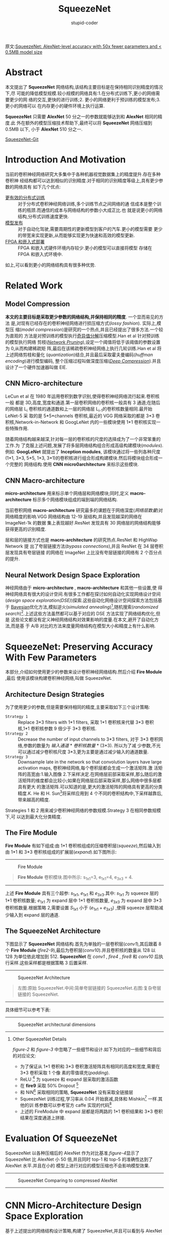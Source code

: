 #+TITLE: SqueezeNet
#+AUTHOR: stupid-coder
#+EMAIL: stupid_coder@163.com
#+STARTUP: indent
#+OPTIONS: num:nil H:2


原文:[[https://arxiv.org/abs/1602.07360v4][SqueezeNet: AlexNet-level accuracy with 50x fewer parameters and < 0.5MB model size]]

* Abstract
  本文提出了 *SqueezeNet* 网络结构,该结构主要目标是在保持相同识别精度的情况下,尽
  可能的降低模型规模.较小规模的网络具有:1.在分布式训练下,更小的网络需要更少的网
  络的交互,更快的进行训练;2. 更小的网络更利于预训练的模型发布;3. 更小的网络可以
  在内存更小的硬件环境上执行运算.

  *SqueezeNet* 只需要 *AlexNet* 50 分之一的参数就能够达到和 *AlexNet* 相同的精度.此
  外在额外的模型压缩技术帮助下,最终可以将 *SqueezeNet* 网络压缩到 0.5MB 以下, 小于
  *AlexNet* 510 分之一.

  [[https://github.com/DeepScale/SqueezeNet][SqueezeNet-Git]]

* Introduction And Motivation
  当前的卷积神经网络研究大多集中于各种机器视觉数据集上的精度提升.存在多种卷积神
  经结构都可以达到相似的识别精度.对于相同的识别精度等级上,具有更少参数的网络具有
  如下几个优点:
  + _更有效的分布式训练_ :: 对于分布式卷积神经网络训练,多个训练节点之间网络的通
                   信成本是整个训练的瓶颈.而通信的成本与网络结构的参数小大成正比.也
                   就是说更小的网络结构,分布式训练速度更快.
  + _模型发布_ :: 对于自动化驾驶,需要周期性的更新模型到客户的汽车.更小的模型需要
              更少的带宽来实现更新,从而能够实现更为快速和高效的模型更新.
  + _FPGA 和嵌入式部署_ :: FPGA 和嵌入式硬件环境内存较少.更小的模型可以直接将模型
                    存储在 FPGA 和嵌入式环境中.


  如上,可以看到更小的网络结构具有很多种优势.

* Related Work
** Model Compression
   *本文的主要目标是采取更少参数的网络结构,并保持相同的精度*. 一个显而易见的方法
   是,对现有已经存在的卷积神经网络进行损压缩方式(/lossy fashion/). 实际上,模型压
   缩(/model compression/)是研究的一个热点,并且已经提出了很多方法.一个较为直观的
   方法是对预训练的模型执行[[https://arxiv.org/abs/1404.0736][奇异值分解]]压缩模型.Han et al 针对预训练的模型执行网络
   剪枝(/[[http://arxiv.org/abs/1506.02626][Network Pruning]]/),设定一个阈值将低于该阈值的参数设置为 0,从而构建稀疏矩
   阵,最后在该稀疏卷积神经网络上执行几轮训练.Han et al 将上述网络剪枝和量化
   (/quantization/)结合,并且最后采取霍夫曼编码(/huffman encoding/)进行模型编码,
   整个压缩过程叫做深度压缩(/[[https://arxiv.org/abs/1510.00149][Deep Compression]]/).并且设计了一个硬件加速器叫做
   EIE.

** CNN Micro-architecture
   LeCun et al 在 1980 年运用卷积到数字识别,使得卷积神经网络流行起来.卷积核一般
   都是 3D,高度,宽度和通道.第一层卷积网络的卷积核一般具有 3 通道;在随后的网络层
   L_{i} 卷积核的通道数和上一层的网络层 L_{i-1}的卷积核数量相同.最开始 LeNet-5 采
   取的是 5*5*channels 卷积核,最近的 VGG 网络采取的都是 3*3 卷积核,Network-in-Network
   和 GoogLeNet 内的一些模块使用 1*1 卷积核实现一些特殊作用.

   随着网络结构越来越深,针对每一层的卷积核的尺度的选择成为了一个非常笨重的工作.为
   了克服上述问题,发展了将多层网络结构组合形成高级构建模块(/modules/).例如:
   *GoogLeNet* 就提出了 *Inception modules*, 该模块通过将一些列各种尺度(1*1,
   3*3, 5*5, 1*3, 3*1)的卷积核进行组合形成构建模块.然后将模块组合形成一个完整的
   网络结构.使用 *CNN micro0architecture* 来标示这些模块.

** CNN Macro-architecture
   *micro-architecture* 用来标示单个网络层和网络模块;同时,定义
   *macro-architecture* 标示多个网络模块组成的端到端的网络结构.

   当前卷积网络 *macro-architecture* 研究最多的课题在于网络深度(/网络层数量/)对
   网络精度的影响.VGG 网络结构由 12-19 层结构,并且发现越深的网络在 ImageNet-1k 的数据
   集上表现越好.ResNet 发现具有 30 网络层的网络结构能够获得更高的识别精度.

   层和层的链接方式也是 *macro-architecture* 的研究热点.ResNet 和 HighWap Network 提
   出了夸层链接方法(/bypass connections/),并且 ResNet 在 34 层卷积层发现具有夸层链接
   的网络在 ImageNet 上比没有夸层链接的网络有 2 个百分点的提升.

** Neural Network Design Space Exploration
   神经网络由于 *micro-architecture* , *macro-architecture* 和其他一些设置,使
   得神经网络具有很大的设计空间.有很多工作都在探讨如何自动化实现网络设计空间
   (/design space exploration(DSE)/)探索.这些自动化网络设计空间探索方法包括基于
   [[https://arxiv.org/abs/1206.2944v2][Bayesian]]优化方法,模拟逆火(/simulated annealing/)[fn:1],随机搜索(/randomized
   search/)[fn:2].上述这些方法虽然都可以基于对应的 DSE 方法实现了网络结构优化,但是
   这些论文都没有定义神经网络结构对效果影响的度量.在本文,避开了自动化方法,而是基
   于 A/B 对比的方法来度量网络结构在模型大小和精度上有什么影响.

* SqueezeNet: Preserving Accuracy With Few Parameters
本部分,介绍如何使用更少的参数来设计卷积神经网络结构.然后介绍 *Fire Module* ,最后
使用该模块构建卷积神经网络,叫做 SqueezeNet.

** Architecture Design Strategies
   为了使用更少的参数,但是需要保持相同的精度,主要采取如下三个设计策略:
   + =Strategy 1= :: Replace 3*3 filters with 1*1 filters, 采取 1*1 卷积核来代替
        3*3 卷积核,1*1 卷积核参数 9 倍少于 3*3 卷积核.
   + =Strategy 2= :: Decrease the number of input channels to 3*3 filters, 对于
        3*3 卷积网络,参数的数量为 /输入通道/ * /卷积核数量/ * (3*3). 所以为了减
        少参数,不光可以通过减少卷积核尺度 3*3,更为主要是通过减少输入的通道数量.
   + =Strategy 3= :: Downsample late in the network so that convolution layers have
        large activation maps, 卷积神经网络,每个卷积层都会生成一个激活矩阵.激
        活矩阵的高宽由:1.输入图像 2.下采样决定.在网络层前部采取采样,那么随后的激
        活矩阵的维度都会比较小;如果在网络层后部采取采样,那么网络中很多层都具有更大
        的激活矩阵.可以知道的是,更大的激活矩阵的网络具有更高的分类精度.K. He 和 H.
        Sun[fn:3]将采样应用到 4 个不同的卷积结构中,下采样越靠后,带来越高的精度.

        
   Strategies 1 和 2 用来减少卷积神经网络的参数规模.Strategy 3 在相同参数规模下,可
   以达到最大化分类精度.

** The Fire Module
   *Fire Module* 有如下组成:由 1*1 卷积核组成的压缩卷积层(/squeeze/),然后输入到由
   1*1 和 3*3 卷积核组成的扩展层(/expand/).如下图所示:
   -----
   #+BEGIN_CENTER
   #+NAME: figure-1
   #+CAPTION: Fire Module
   [[file:assets/squeeze-net/figure-1.png]]
   #+BEGIN_QUOTE
   *Fire Module* 卷积模块.图中所示: s_{1x1}=3, e_{1x1}=4, e_{3x3} = 4.
   #+END_QUOTE
   #+END_CENTER
   -----
   
   上述 *Fire Module* 具有三个超参: $s_{1x1}$, $e_{1x1}$ 和 $e_{3x3}$.其中:
   $s_{1x1}$ 为 squeeze 层的 1*1 卷积核数量; $e_{1x1}$ 为 expand 层中 1*1 卷积核数量,
   $e_{3x3}$ 为 expand 层中 3*3 卷积核数量.根据策略 2,需要设置 $S_{1x1}$ 小于
   $(e_{1x1}+e_{3x3})$ ,使得 squeeze 层帮助减少输入到 expand 层的通道.

** The SqueezeNet Architecture
   下图显示了 *SqueezeNet* 网络结构.首先为单独的一层卷积层(/conv1/),其后跟着 8
   个 *Fire Module* (/fire2-9/),最后为卷积层(/conv10/).并且卷积核的数量从 128 以
   128 为单位依此增加到 512. *SqueezeNet* 在 /conv1/ , /fire4/ , /fire8/ 和
   /conv10/ 后执行采样.这些采样都是根据策略 3 后置采样.
   

   -----
   #+BEGIN_CENTER
   #+NAME: figure-2
   #+CAPTION: SqueezeNet Architecture
   [[file:assets/squeeze-net/figure-2.png]]
   #+BEGIN_QUOTE
   左图:原始 SqueezeNet.中间:简单夸层链接的 SqueezeNet.右图:复杂夸层链接的 SqueezeNet.
   #+END_QUOTE
   #+END_CENTER
   -----

   具体细节可以参考下表:
   ------
   #+BEGIN_CENTER
   #+NAME: figure-3
   #+CAPTION: SqueezeNet architectural dimensions
   [[file:assets/squeeze-net/table-1.png]]
   #+END_CENTER
   ------

*** Other SqueezeNet Details
[[figure-2][figure-2]] 和[[figure-3][ figure-3]] 中忽略了一些细节和设计.如下为对应的一些细节和背后的对应论文:
- 为了保证从 1*1 卷积和 3*3 卷积激活矩阵具有相同的高度和宽度,需要在 3*3 卷积采取 1 个像
  素的零值填充(/padding/).
- ReLU [fn:4] 为 squeeze 和 expand 层采取的激活函数
- 在 *fire9* 采取 50% Dropout [fn:5]
- 和 NiN[fn:6] 采取相同的策略, *SqueezeNet* 没有采取全链接层
- SqueezeNet 训练过程,学习率从 0.04 开始衰减,具体和 Mishkin[fn:7] 一样.其他的训
  练参数可以参考官方 caffe 实现的代码[fn:8]
- 上述的 FireModule 中 expand 层都是将两路的 1*1 卷积结果和 3*3 卷积结果在深度通道上拼接.

* Evaluation Of SqueezeNet
SqueezeNet 以各种压缩后的 AlexNet 作为对比基准.[[figure-4][figure-4]]显示了 SqueezeNet 比
AlexNet 小 50 倍,并且同时 top-1 和 top-5 的准确性达到了 AlexNet 水平.并且在小的
模型上进行对应的模型压缩也不会影响模型效果.

-----
#+BEGIN_CENTER
#+NAME: figure-4
#+CAPTION: SqueezeNet Comparing to compressed AlexNet
[[file:assets/squeeze-net/table-2.png]]
#+END_CENTER
-----

* CNN Micro-Architecture Design Space Exploration
基于上述提出的网络结构设计策略,构建了 SqueezeNet,并且可以看到与 AlexNet 的准确性相
同,并且 50 倍小于 AlexNet 模型大小.

本节和下一节将会讨论网络结构设计空间,本节主要讨论网络层和网络模块网络结构设计空
间,下一节讨乱端到端的网络层和网络模块组织的设计空间.

本节设计和讨论了基于[[*Architecture Design Strategies][Architecture Design Strategies]]的 micro-architecture 设计空间
对于模型的大小和准确性的影响.

** CNN Micro-architecture Meta Parameters
在 SqueezeNet, Fire Module 具有三个维度超参: $s_{1x1}$, $e_{1x1}$ 和
$e_{3x3}$.SqueezeNet 具有 8 个 Fire Module,所以有 24 个维度超参.为了能够大范围探
索 SqueezeNet 的网络结构,定义了更高阶的元参数(/meta-parameters/)控制所有的
FireModule 的维度. $base_{e}$ 为第一个 Fire Module 的 expand 卷积核数量.每 $freq$
个 Fire Module, 增加 $incr_{e}$ 个 expand 卷积核.换句话说,对于
FireModule_{i},expand 卷积核的数量
$e_{i}=base_{e}+(incr_{e}*\left\lfloor\frac{i}{freq}\right\rfloor)$. 在 expand
层卷积核为 1*1 和 3*3 组成;定义 $e_{i}=e_{i,1x1}+e_{i,3x3}$ , 且定义
$pct_{3x3}$(范围[0,1],所有的 fireModule 共享) 为 3x3 的比例.即是说,
$e_{i,3x3}=e_{i}*pct_{3x3}$ , $e_{i,1x1}=e_{i}*(1-pct_{3x3})$. 最后定义元参数
SR(/squeeze ratio/, 范围为[0,1],为所有 fire module 共享): $s_{i,1x1}=SR*e_{i}$
($s_{i,1x1}=SR*(e_{i,1x1}+e_{i,3x3})$).SqueezeNet(如[[figure-3][figure-3]]所示)的网络结构由上述
元参数定义:base_{e}=128, incr_{e}=128, pct_{3x3}=0.5, freq=2, SR=0.125.

** Squeeze Ratio
Squeeze 网络层用来减少输入到 expand 层的 3*3 卷积核的输入通道.所以定义了 SR(/squeeze
ratio/)元参数,为 squeeze 层的卷积核数量和 expand 层的卷积核数量的比例.为了确定 SR 对模
型大小和准确性的影响,如下设计了一些实验.

以 SqueezeNet([[figure-2][figure-2]])作为默认模型,这些实验使用如下元参数:
$base_{e}={128},incr_{e}=128,pct_{3x3}=0.5,freq=2$ .使用[0.125,1.0]之间的多个
squeeze ratio(/SR/)来训练不同模型.[[figure-5][figure-5]](a)显示了对应的实验结果,每个点代表一个
从头训练的模型.由于 SR 设置为 0.125,为比较低的压缩比例,所以模型叫做
*SqueezeNet*. 从图中,可以看到随着 SR 的增长在 ImageNet top-5 的识别准确性从 80.3%增加
到 86.0%,但是模型的大小也从 4.8MB 增加到 19MB.

-----
#+BEGIN_CENTER
#+NAME: figure-5
#+CAPTION: micro-architectural design space exploration
[[file:assets/squeeze-net/figure-3.png]]
#+END_CENTER
-----

** Trading Off 1*1 and 3*3 Filters
在[[*Architecture Design Strategies][Architecture Design Strategies]]提出了将一些 3*3 卷积核转为 1*1 卷积核,从而减少参数.一
个问题是,那么卷积神经网络中卷积空间尺度对识别精度有什么影响?

VGG 网络仅仅使用了 3*3 空间尺度的卷积核.GoogLeNet 和 Network-in-Network(NiN)在一些
层上使用了 1*1 卷积核.GoogLeNet 和 NiN 只是使用了 1*1 和 3*3 卷积核,但是没有进行过更多的
分析.如下需要分析不同比例的 1*1 和 3*3 卷积核对模型和准确性的影响.

使用如下的元参数: $base_{e}=incr_{e}=128, freq=2, SR=0.500$ ,对参数 $pct_{3x3}$
从 1%到 99%进行实验.实验结果如[[figure-5][figure-5]](b)所示,可以看到 13MB 的模型在(a)和(b)是一样
的网络结构:SR=0.500 和 pct_{3x3}=50%.可以看到采用 50%的 3*3 卷积核可以达到 85.6%.而
且可以看到随着继续增加 3*3 比例,会带来更大的模型大小,但是准确性并不会再提升.

* CNN Macro-Architecture Design Space Exploration
现在探讨整个网络结构的设计空间.参照 ResNet,主要探索三个不同结构:
- 基础 SqueezeNet
- SqueezeNet 加上简单的夸层链接[fn:12][fn:13]
- SqueezeNet 加上复杂的夸层链接


[[figure-2][figure-2]]显示了三种网络结构.

简单的夸层链接结构,在 Fire-3,5,7,9 增加了夸层链接.和 ResNet 一样,在 Fire3 实现夸层链接,只
需要将 Fire4 的输入等于 Fire2+Fire3 的输出即可.

简单的夸层链接结构需要保证输入的通道和输出的通道数量必须保持一致.所以因为 freq=2,
只有一半的 FireModule 可以添加简单的夸层链接.

如果输入的通道和输出的通道不同,那么就需要使用复杂的夸层链接结构,和简单的夸层链接
直接链接不同的是,复杂的夸层链接结构需要增加一个 1*1 卷积层来将输入的通道调整到输出
的通道数.可以看到复杂的夸层链接增加了模型的额外的参数.

夸层链接额外的减轻了 squeeze 层对整个网络表达能力的降低作用.由于 SR 设置为 0.125,即每
一个 squeeze 层只有 8 分之 1 的输出通道与随后跟着的 expand 层对比.就是这样的通道
维度的压缩,使得能够通过 squeeze 层的信息就变少了.通过增加夸层链接,使得信息可以直接
跨过 FireModule 层.

训练了如图[[figure-2][figure-2]]所示的 3 个网络结构,结果在[[figure-6][figure-6]]所示.可以看到增加了夸层链接
的网络对准确性具有一定的提升.并且有趣的是简单夸层链接结构的网络准确性高于复杂结
构.
-----
#+BEGIN_CENTER
#+NAME: figure-6
#+CAPTION: SqueezeNet accuracy and model size using different macro-architecture configurations
[[file:assets/squeeze-net/table-3.png]]
#+END_CENTER
-----

* Conclusions
本文尝试去探索了网络设计空间,并且提出了 *SqueezeNet* 一种卷积神经网络,50 倍少于
AlexNet 网络参数规模,但是可以达到和 AlexNet 一样的准确性.并且可以将 SqueezeNet 压
缩到 0.5MB 以下,510 倍少于 AlexNet.并且如果采取信的模型压缩方法
Dense-Sparse-Dense[fn:14],该种方法在训练过程中作用和正则化一样可以提高模型的准确
性.

* Implementation with tf.keras
SqueezeNet 有很多实现,如下是基于 tf.keras 实现.
#+BEGIN_SRC python
  import tensorflow as tf
  from tensorflow import keras

  import argparse

  parser = argparse.ArgumentParser(description="SqueezeNet")

  parser.add_argument("--base", type=int, default=128,
                      help="number of base filters")

  parser.add_argument("--incr", type=int, default=128,
                      help="increment number after every freq fire module")

  parser.add_argument("--pct", type=float, default=0.5,
                      help="percent of 1*1 with 3*3 in fire module")

  parser.add_argument("--freq", type=int, default=2,
                      help="every freq fire module the number of filters must increment")

  parser.add_argument("--sr", type=float, default=0.125,
                      help="squeeze ratio")


  class SqueezeNet(object):
      """Keras Implementation of SqueezeNet(arXiv 1602.073600)

      @param options: SqueezeNet archtecture setting

      Arguments:
      input_shape -- shape of the input images (rows, cols, channel)
      nclass -- number of final categories

      """
      def __init__(self, options: argparse.Namespace, input_shape: list=[224, 224, 3], nclass: int=1000, small: bool=False):
          if small:
              self.skeleton = SqueezeNet._build_skeleton_small(input_shape, nclass, options)
          else:
              self.skeleton = SqueezeNet._build_skeleton(input_shape, nclass, options)
          self.skeleton.summary()

      @staticmethod
      def _build_fire_module(input, nkernel, sr, pct, name):
          squeeze = keras.layers.Conv2D(filters=int(nkernel * sr), kernel_size=3, strides=1,
                                        padding='same', name="{}_squeeze".format(name))(input)
          expand1 = keras.layers.Conv2D(filters=int(nkernel * (1-pct)), kernel_size=1, strides=1,
                                        padding='same', name="{}_expand1".format(name))(squeeze)
          expand2 = keras.layers.Conv2D(filters=int(nkernel * pct), kernel_size=3, strides=1,
                                        padding='same', name="{}_expand2".format(name))(squeeze)
          return keras.layers.concatenate([expand1, expand2], axis=-1, name=name)

      @staticmethod
      def _calculate_nkernel(nbase, layer, freq, incr):
          return nbase + layer // freq * incr

      @staticmethod
      def _build_skeleton(input_shape, nclass, options):
          input_img = keras.Input(shape=input_shape)

          conv1 = keras.layers.Conv2D(filters=96, kernel_size=7, strides=2, padding='same',
                                      activation=keras.activations.relu, name='conv1')(input_img)

          maxpool1 = keras.layers.MaxPooling2D(pool_size=3, strides=2, name='maxpool1')(conv1)

          nkernel = SqueezeNet._calculate_nkernel(options.base, 0, options.freq, options.incr)
          fire2 = SqueezeNet._build_fire_module(maxpool1, nkernel, options.sr, options.pct, name="fire2")

          nkernel = SqueezeNet._calculate_nkernel(options.base, 1, options.freq, options.incr)
          fire3 = SqueezeNet._build_fire_module(fire2, nkernel, options.sr, options.pct, name="fire3")

          nkernel = SqueezeNet._calculate_nkernel(options.base, 2, options.freq, options.incr)
          fire4 = SqueezeNet._build_fire_module(fire3, nkernel, options.sr, options.pct, name="fire4")

          maxpool4 = keras.layers.MaxPooling2D(pool_size=3, strides=2, name="maxpool4")(fire4)

          nkernel = SqueezeNet._calculate_nkernel(options.base, 3, options.freq, options.incr)
          fire5 = SqueezeNet._build_fire_module(maxpool4, nkernel, options.sr, options.pct, name="fire5")

          nkernel = SqueezeNet._calculate_nkernel(options.base, 4, options.freq, options.incr)
          fire6 = SqueezeNet._build_fire_module(fire5, nkernel, options.sr, options.pct, name="fire6")

          nkernel = SqueezeNet._calculate_nkernel(options.base, 5, options.freq, options.incr)
          fire7 = SqueezeNet._build_fire_module(fire6, nkernel, options.sr, options.pct, name="fire7")

          nkernel = SqueezeNet._calculate_nkernel(options.base, 6, options.freq, options.incr)
          fire8 = SqueezeNet._build_fire_module(fire7, nkernel, options.sr, options.pct, name="fire8")

          maxpool8 = keras.layers.MaxPooling2D(pool_size=3, strides=2, name="maxpool8")(fire8)

          nkernel = SqueezeNet._calculate_nkernel(options.base, 7, options.freq, options.incr)
          fire9 = SqueezeNet._build_fire_module(maxpool8, nkernel, options.sr, options.pct, name="fire9")

          fire9_dropout = keras.layers.Dropout(0.5, name="fire9_dropout")(fire9)
          conv10 = keras.layers.Conv2D(filters=nclass, kernel_size=1, strides=1, padding='valid',
                                       activation=keras.activations.relu, name='conv10')(fire9_dropout)

          global_avgpool10 = keras.layers.GlobalAvgPool2D()(conv10)
          softmax = keras.layers.Activation(keras.activations.softmax, name="softmax")(global_avgpool10)
          return keras.Model(inputs=input_img, outputs=softmax)

      @staticmethod
      def _build_skeleton_small(input_shape, nclass, options):
          input_img = keras.Input(shape=input_shape)

          conv1 = keras.layers.Conv2D(96, kernel_size=2, strides=1, padding='same',
                                      activation=keras.activations.relu, name='conv1')(input_img)

          maxpool1 = keras.layers.MaxPooling2D(pool_size=2, strides=2, name="maxpool1")(conv1)

          nkernel = SqueezeNet._calculate_nkernel(options.base, 0, options.freq, options.incr)
          fire2 = SqueezeNet._build_fire_module(maxpool1, nkernel, options.sr, options.pct, name='fire2')

          nkernel = SqueezeNet._calculate_nkernel(options.base, 1, options.freq, options.incr)
          fire3 = SqueezeNet._build_fire_module(fire2, nkernel, options.sr, options.pct, name="fire3")

          nkernel = SqueezeNet._calculate_nkernel(options.base, 2, options.freq, options.incr)
          fire4 = SqueezeNet._build_fire_module(fire3, nkernel, options.sr, options.pct, name="fire4")

          maxpool4 = keras.layers.MaxPooling2D(pool_size=2, strides=2, name="maxpool4")(fire4)

          nkernel = SqueezeNet._calculate_nkernel(options.base, 3, options.freq, options.incr)
          fire5 = SqueezeNet._build_fire_module(maxpool4, nkernel, options.sr, options.pct, name="fire5")

          nkernel = SqueezeNet._calculate_nkernel(options.base, 4, options.freq, options.incr)
          fire6 = SqueezeNet._build_fire_module(fire5, nkernel, options.sr, options.pct, name="fire6")

          nkernel = SqueezeNet._calculate_nkernel(options.base, 5, options.freq, options.incr)
          fire7 = SqueezeNet._build_fire_module(fire6, nkernel, options.sr, options.pct, name="fire7")

          nkernel = SqueezeNet._calculate_nkernel(options.base, 6, options.freq, options.incr)
          fire8 = SqueezeNet._build_fire_module(fire7, nkernel, options.sr, options.pct, name="fire8")

          maxpool8 = keras.layers.MaxPooling2D(pool_size=2, strides=2, name="maxpool8")(fire8)

          nkernel = SqueezeNet._calculate_nkernel(options.base, 7, options.freq, options.incr)
          fire9 = SqueezeNet._build_fire_module(maxpool8, nkernel, options.sr, options.pct, name="fire9")

          #fire9_dropout = keras.layers.Dropout(0.5, name="fire9_dropout")(fire9)
          conv10 = keras.layers.Conv2D(filters=nclass, kernel_size=1, strides=1, padding='valid',
                                       activation=keras.activations.relu, name='conv10')(fire9)

          global_avgpool10 = keras.layers.GlobalAvgPool2D()(conv10)
          softmax = keras.layers.Activation(keras.activations.softmax, name="softmax")(global_avgpool10)

          return keras.Model(inputs=input_img, outputs=softmax)

      def train(self, X, y, batch_size, epochs, cpdir):
          self.skeleton.compile(optimizer=keras.optimizers.SGD(lr=0.01, momentum=0.9, decay=0.9, nesterov=True),
                                loss="categorical_crossentropy",
                                metrics=["accuracy"])
          tb = keras.callbacks.TensorBoard()
          ck = keras.callbacks.ModelCheckpoint(cpdir, period=5)
          self.skeleton.fit(X, y, batch_size=batch_size, epochs=epochs, callbacks=[tb, ck])

      def evaluate(self, X, y, batch_size):
          return self.skeleton.evaluate(X, y, batch_size=batch_size)

      def predicate(self, X):
          return self.skeleton.predict(X)
#+END_SRC
*_calculate_nkernel* 静态方法用来计算每个 FireModule 的卷积核数量.然后根据设置的
 SqueezeNet 网络的参数来分类 squeeze 层的卷积核数量和 expand 层的 1*1 卷积核和 3*3 卷积核
 数量.
 
* Footnotes

[fn:14] Regularizing deep neural networks with dense-sparse-dense training flow

[fn:13] Deep residual learning for image recognition

[fn:12] Highway networks


[fn:11] Deep compression: Compressing DNNs with pruning, trained quantization and huffman coding

[fn:10] Learning both weights and connections for efficient neural networks

[fn:9] Exploiting linear structure within convolutional networks for efficient evaluation

[fn:8] https://github.com/DeepScale/SqueezeNet

[fn:7] Systematic evaluation of cnn advances on the imagenet

[fn:6] Network in network

[fn:5] Dropout: a simple way to prevent neural networks from overfitting

[fn:4] Rectified linear units improve restricted boltzmann machines

[fn:3] Convolutional neural networks at constrained time cost

[fn:2] An optimization methodology for neural network weights and architectures

[fn:1] An optimization methodology for neural network weights and architectures
